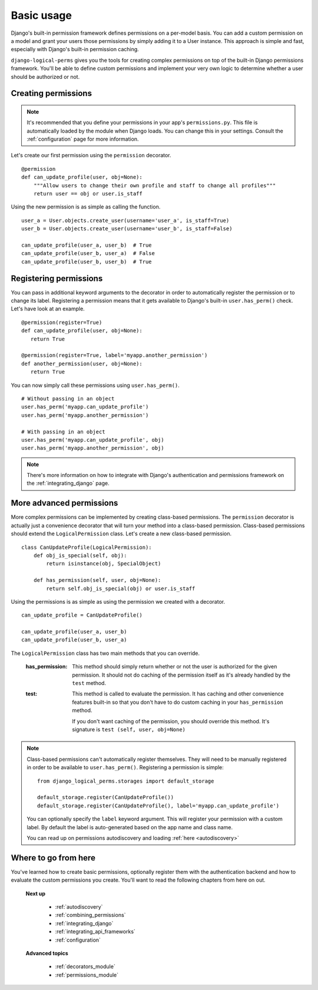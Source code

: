 .. _permission_basics:

Basic usage
###########

Django's built-in permission framework defines permissions on a per-model basis. You can add a custom permission on a
model and grant your users those permissions by simply adding it to a User instance. This approach is simple and
fast, especially with Django's built-in permission caching.

``django-logical-perms`` gives you the tools for creating complex permissions on top of the built-in Django
permissions framework. You'll be able to define custom permissions and implement your very own logic to determine
whether a user should be authorized or not.

Creating permissions
--------------------

.. note::
    It's recommended that you define your permissions in your app's ``permissions.py``. This file is automatically
    loaded by the module when Django loads. You can change this in your settings. Consult the :ref:`configuration`
    page for more information.

Let's create our first permission using the ``permission`` decorator.
::

    @permission
    def can_update_profile(user, obj=None):
        """Allow users to change their own profile and staff to change all profiles"""
        return user == obj or user.is_staff

Using the new permission is as simple as calling the function.
::

    user_a = User.objects.create_user(username='user_a', is_staff=True)
    user_b = User.objects.create_user(username='user_b', is_staff=False)

    can_update_profile(user_a, user_b)  # True
    can_update_profile(user_b, user_a)  # False
    can_update_profile(user_b, user_b)  # True

Registering permissions
-----------------------

You can pass in additional keyword arguments to the decorator in order to automatically register the permission or to
change its label. Registering a permission means that it gets available to Django's built-in ``user.has_perm()``
check. Let's have look at an example.
::

    @permission(register=True)
    def can_update_profile(user, obj=None):
       return True

    @permission(register=True, label='myapp.another_permission')
    def another_permission(user, obj=None):
       return True

You can now simply call these permissions using ``user.has_perm()``.
::

    # Without passing in an object
    user.has_perm('myapp.can_update_profile')
    user.has_perm('myapp.another_permission')

    # With passing in an object
    user.has_perm('myapp.can_update_profile', obj)
    user.has_perm('myapp.another_permission', obj)

.. note::
    There's more information on how to integrate with Django's authentication and permissions framework on the
    :ref:`integrating_django` page.

More advanced permissions
-------------------------

More complex permissions can be implemented by creating class-based permissions. The ``permission`` decorator
is actually just a convenience decorator that will turn your method into a class-based permission. Class-based
permissions should extend the ``LogicalPermission`` class. Let's create a new class-based permission.
::

    class CanUpdateProfile(LogicalPermission):
        def obj_is_special(self, obj):
            return isinstance(obj, SpecialObject)

        def has_permission(self, user, obj=None):
            return self.obj_is_special(obj) or user.is_staff

Using the permissions is as simple as using the permission we created with a decorator.
::

    can_update_profile = CanUpdateProfile()

    can_update_profile(user_a, user_b)
    can_update_profile(user_b, user_a)

The ``LogicalPermission`` class has two main methods that you can override.

    :has_permission:
        This method should simply return whether or not the user is authorized for the given permission. It should
        not do caching of the permission itself as it's already handled by the ``test`` method.

    :test:
        This method is called to evaluate the permission. It has caching and other convenience features
        built-in so that you don't have to do custom caching in your ``has_permission`` method.

        If you don't want caching of the permission, you should override this method. It's signature is ``test
        (self, user, obj=None)``

.. note::
    Class-based permissions can't automatically register themselves. They will need to be manually registered in
    order to be available to ``user.has_perm()``. Registering a permission is simple:
    ::

        from django_logical_perms.storages import default_storage

        default_storage.register(CanUpdateProfile())
        default_storage.register(CanUpdateProfile(), label='myapp.can_update_profile')

    You can optionally specify the ``label`` keyword argument. This will register your permission with a custom label.
    By default the label is auto-generated based on the app name and class name.

    You can read up on permissions autodiscovery and loading :ref:`here <autodiscovery>`

Where to go from here
---------------------

You've learned how to create basic permissions, optionally register them with the authentication backend and how to
evaluate the custom permissions you create. You'll want to read the following chapters from here on out.

    **Next up**

        * :ref:`autodiscovery`
        * :ref:`combining_permissions`
        * :ref:`integrating_django`
        * :ref:`integrating_api_frameworks`
        * :ref:`configuration`

    **Advanced topics**

        * :ref:`decorators_module`
        * :ref:`permissions_module`
